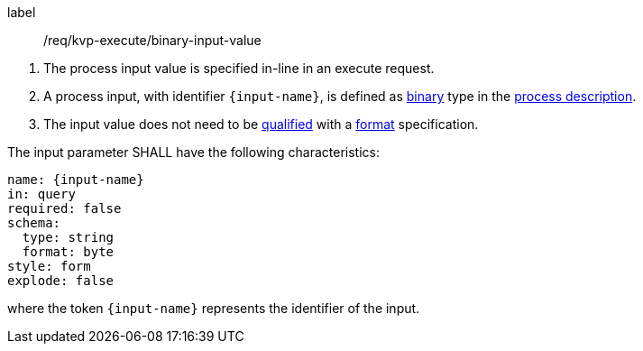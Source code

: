[[req_kvp-execute_binary-input-value]]
[requirement]
====
[%metadata]
label:: /req/kvp-execute/binary-input-value
[.component,class=conditions]
--
. The process input value is specified in-line in an execute request.
. A process input, with identifier `{input-name}`, is defined as <<req_ogc-process-description_input-binary,binary>> type in the <<sc_process_description,process description>>.
. The input value does not need to be <<qualified-value-schema,qualified>> with a <<format-schema,format>> specification.
--

[.component,class=part]
--
The input parameter SHALL have the following characteristics:

[source,YAML]
----
name: {input-name}
in: query
required: false
schema:
  type: string
  format: byte
style: form
explode: false
----

where the token `{input-name}` represents the identifier of the input.
--
====
